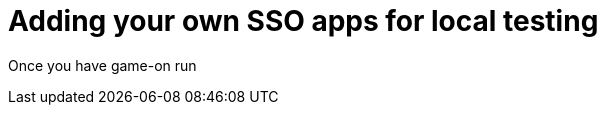 = Adding your own SSO apps for local testing

:icons: font
:toc:
:toc-placement: manual
:toclevels: 1
:facebookdevpage: https://developers.facebook.com/
:gameonenvfile: https://github.com/gameontext/gameon/blob/master/gameon.env

Once you have game-on run

